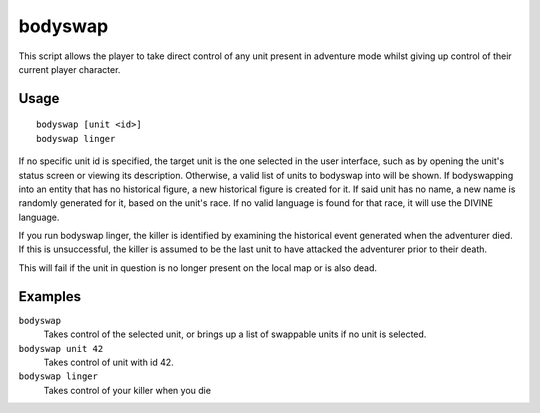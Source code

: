 bodyswap
========

.. dfhack-tool::
    :summary: Take direct control of any visible unit.
    :tags: adventure armok units

This script allows the player to take direct control of any unit present in
adventure mode whilst giving up control of their current player character.

Usage
-----

::

    bodyswap [unit <id>]
    bodyswap linger

If no specific unit id is specified, the target unit is the one selected in the
user interface, such as by opening the unit's status screen or viewing its
description. Otherwise, a valid list of units to bodyswap into will be shown.
If bodyswapping into an entity that has no historical figure, a new historical figure is created for it.
If said unit has no name, a new name is randomly generated for it, based on the unit's race.
If no valid language is found for that race, it will use the DIVINE language.

If you run bodyswap linger, the killer is identified by examining the historical event generated
when the adventurer died. If this is unsuccessful, the killer is assumed to be the last unit to have
attacked the adventurer prior to their death.

This will fail if the unit in question is no longer present on the local map or is also dead.

Examples
--------

``bodyswap``
    Takes control of the selected unit, or brings up a list of swappable units if no unit is selected.
``bodyswap unit 42``
    Takes control of unit with id 42.
``bodyswap linger``
    Takes control of your killer when you die
